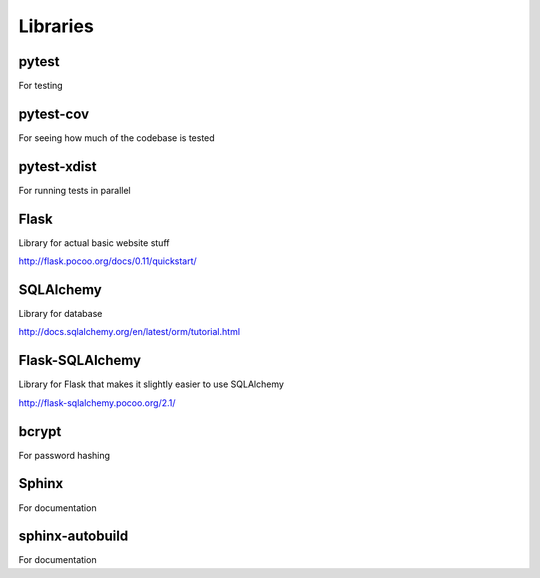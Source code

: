 Libraries
=========

pytest
------
For testing

pytest-cov
----------
For seeing how much of the codebase is tested

pytest-xdist
------------
For running tests in parallel

Flask
-----
Library for actual basic website stuff

http://flask.pocoo.org/docs/0.11/quickstart/

SQLAlchemy
----------
Library for database

http://docs.sqlalchemy.org/en/latest/orm/tutorial.html

Flask-SQLAlchemy
----------------
Library for Flask that makes it slightly easier to use SQLAlchemy

http://flask-sqlalchemy.pocoo.org/2.1/

bcrypt
------
For password hashing

Sphinx
------
For documentation

sphinx-autobuild
----------------
For documentation


